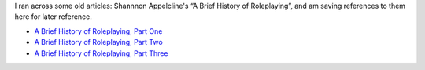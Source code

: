 .. title: Shannon Appelcline's Brief History of Roleplaying
.. slug: shannon-appelclines-brief-history-of-roleplaying
.. date: 2020-02-24 14:55:34 UTC-05:00
.. tags: rpg,history
.. category: gaming/rpg
.. link: 
.. description: 
.. type: text

I ran across some old articles:  Shannnon Appelcline's “A Brief History
of Roleplaying”, and am saving references to them here for later reference.

* `A Brief History of Roleplaying, Part One`__
* `A Brief History of Roleplaying, Part Two`__ 
* `A Brief History of Roleplaying, Part Three`__ 

__ http://www.skotos.net/articles/TTnT_131.shtml
__ http://www.skotos.net/articles/TTnT_/TTnT_132.phtml
__ http://www.skotos.net/articles/TTnT_/TTnT_134.phtml
